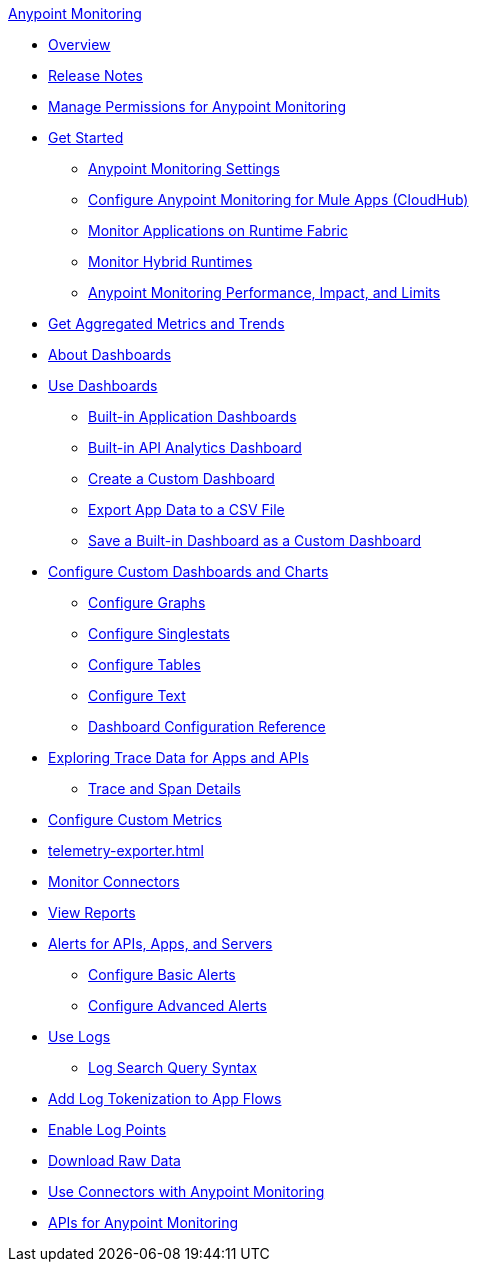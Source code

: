 .xref:index.adoc[Anypoint Monitoring]
* xref:index.adoc[Overview]
* xref:monitoring-release-notes.adoc[Release Notes]
* xref:am-permissions.adoc[Manage Permissions for Anypoint Monitoring]
* xref:quick-start.adoc[Get Started]
 ** xref:monitoring-settings-page.adoc[Anypoint Monitoring Settings]
 ** xref:configure-monitoring-cloudhub.adoc[Configure Anypoint Monitoring for Mule Apps (CloudHub)]
 ** xref:monitor-applications-on-rtf.adoc[Monitor Applications on Runtime Fabric]
 ** xref:am-installing.adoc[Monitor Hybrid Runtimes]
 ** xref:performance-and-impact.adoc[Anypoint Monitoring Performance, Impact, and Limits]
* xref:anypoint-insights.adoc[Get Aggregated Metrics and Trends]
* xref:dashboards.adoc[About Dashboards]
* xref:dashboards-using.adoc[Use Dashboards]
 ** xref:app-dashboards.adoc[Built-in Application Dashboards]
 ** xref:api-analytics-dashboard.adoc[Built-in API Analytics Dashboard]
 ** xref:create-custom-dashboard.adoc[Create a Custom Dashboard]
 ** xref:export-app-data-to-csv.adoc[Export App Data to a CSV File]
 ** xref:save-builtin-dashboard-as-custom.adoc[Save a Built-in Dashboard as a Custom Dashboard]
* xref:dashboard-custom-config.adoc[Configure Custom Dashboards and Charts]
 ** xref:dashboard-custom-config-graph.adoc[Configure Graphs]
 ** xref:dashboard-custom-config-singlestat.adoc[Configure Singlestats]
 ** xref:dashboard-custom-config-table.adoc[Configure Tables]
 ** xref:dashboard-custom-config-text.adoc[Configure Text]
 ** xref:dashboard-config-ref.adoc[Dashboard Configuration Reference]
* xref:traces-overview.adoc[Exploring Trace Data for Apps and APIs]
 ** xref:trace-details.adoc[Trace and Span Details]
* xref:anypoint-custom-metrics-connector.adoc[Configure Custom Metrics]
* xref:telemetry-exporter.adoc[]
* xref:monitor-connectors.adoc[Monitor Connectors]
* xref:reports.adoc[View Reports]
* xref:alerts.adoc[Alerts for APIs, Apps, and Servers]
 ** xref:basic-alerts.adoc[Configure Basic Alerts]
 ** xref:advanced-alerts.adoc[Configure Advanced Alerts]
* xref:logs.adoc[Use Logs]
 ** xref:log-search-query-syntax.adoc[Log Search Query Syntax]
* xref:log-tokenization.adoc[Add Log Tokenization to App Flows]
* xref:log-points.adoc[Enable Log Points]
* xref:raw-data.adoc[Download Raw Data]
* xref:tools.adoc[Use Connectors with Anypoint Monitoring]
* xref:am-apis.adoc[APIs for Anypoint Monitoring]
